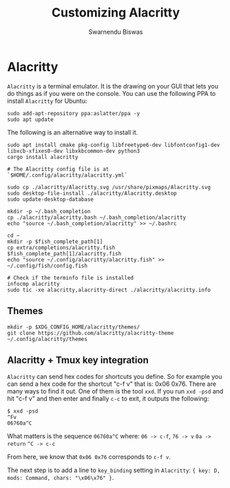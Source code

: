 #+TITLE: Customizing Alacritty
#+AUTHOR: Swarnendu Biswas
#+EMAIL: swarnendu@cse.iitk.ac.in
#+OPTIONS: author:t date:nil ^:{}
#+STARTUP: showeverything indent nonum align showstars nohideblocks entitiespretty

* Alacritty

=Alacritty= is a terminal emulator. It is the drawing on your GUI that lets you do things as if you were on the console. You can use the following PPA to install =Alacritty= for Ubuntu:

#+begin_src shell
sudo add-apt-repository ppa:aslatter/ppa -y
sudo apt update
#+end_src

The following is an alternative way to install it.

#+begin_src shell
sudo apt install cmake pkg-config libfreetype6-dev libfontconfig1-dev libxcb-xfixes0-dev libxkbcommon-dev python3
cargo install alacritty

# The Alacritty config file is at `$HOME/.config/alacritty/alacritty.yml`

sudo cp ./alacritty/Alacritty.svg /usr/share/pixmaps/Alacritty.svg
sudo desktop-file-install ./alacritty/Alacritty.desktop
sudo update-desktop-database

mkdir -p ~/.bash_completion
cp ./alacritty/alacritty.bash ~/.bash_completion/alacritty
echo "source ~/.bash_completion/alacritty" >> ~/.bashrc

cd ~
mkdir -p $fish_complete_path[1]
cp extra/completions/alacritty.fish $fish_complete_path[1]/alacritty.fish
echo "source ~/.config/alacritty/alacritty.fish" >> ~/.config/fish/config.fish

# Check if the terminfo file is installed
infocmp alacritty
sudo tic -xe alacritty,alacritty-direct ./alacritty/alacritty.info
#+end_src

** Themes

#+begin_src shell
mkdir -p $XDG_CONFIG_HOME/alacritty/themes/
git clone https://github.com/alacritty/alacritty-theme ~/.config/alacritty/themes
#+end_src

** Alacritty + Tmux key integration

=Alacritty= can send hex codes for shortcuts you define. So for example you can send a hex code for the shortcut "c-f v" that is: 0x06 0x76. There are many ways to find it out. One of them is the tool =xxd=. If you run ~xxd -psd~ and hit "c-f v" and then enter and finally ~c-c~ to exit, it outputs the following:

#+begin_src shell
$ xxd -psd
^Fv
06760a^C
#+end_src

What matters is the sequence ~06760a^C~ where:
=06 -> c-f=,
=76 -> v=
=0a -> return=
=^C -> c-c=

From here, we know that ~0x06 0x76~ corresponds to =c-f v=.

The next step is to add a line to ~key_binding~ setting in =Alacritty=: ~{ key: D, mods: Command, chars: "\x06\x76" }~.
